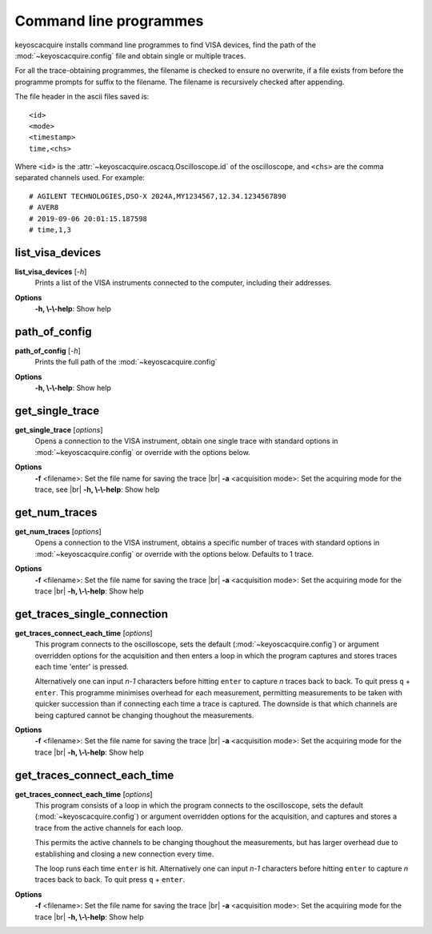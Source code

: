 .. _cli-programmes:

Command line programmes
***********************

.. |br| raw:: html

    <br>

keyoscacquire installs command line programmes to find VISA devices, find the path of the :mod:`~keyoscacquire.config` file and obtain single or multiple traces.

For all the trace-obtaining programmes, the filename is checked to ensure no overwrite, if a file exists from before the programme prompts for suffix to the filename. The filename is recursively checked after appending.

The file header in the ascii files saved is::

    <id>
    <mode>
    <timestamp>
    time,<chs>

Where ``<id>`` is the :attr:`~keyoscacquire.oscacq.Oscilloscope.id` of the oscilloscope, and ``<chs>`` are the comma separated channels used. For example::

    # AGILENT TECHNOLOGIES,DSO-X 2024A,MY1234567,12.34.1234567890
    # AVER8
    # 2019-09-06 20:01:15.187598
    # time,1,3

list_visa_devices
-----------------

**list_visa_devices** [*-h*]
    Prints a list of the VISA instruments connected to the computer, including their addresses.

.. program:: list_visa_devices

**Options**
    **-h, \\-\\-help**: Show help


path_of_config
--------------

**path_of_config** [*-h*]
    Prints the full path of the :mod:`~keyoscacquire.config`

.. program:: path_of_config

**Options**
    **-h, \\-\\-help**: Show help

get_single_trace
----------------

**get_single_trace** [*options*]
    Opens a connection to the VISA instrument, obtain one single trace with standard options in :mod:`~keyoscacquire.config` or override with the options below.

.. program:: get_single_trace

**Options**
    **-f** <filename>: Set the file name for saving the trace |br|
    **-a** <acquisition mode>: Set the acquiring mode for the trace, see |br|
    **-h, \\-\\-help**: Show help


get_num_traces
--------------

**get_num_traces** [*options*]
    Opens a connection to the VISA instrument, obtains a specific number of traces with standard options in :mod:`~keyoscacquire.config` or override with the options below. Defaults to 1 trace.

.. program:: get_num_traces

**Options**
    **-f** <filename>: Set the file name for saving the trace |br|
    **-a** <acquisition mode>: Set the acquiring mode for the trace |br|
    **-h, \\-\\-help**: Show help


get_traces_single_connection
----------------------------

**get_traces_connect_each_time** [*options*]
    This program connects to the oscilloscope, sets the default (:mod:`~keyoscacquire.config`) or argument overridden options for the acquisition and then enters a loop in which the program captures and stores traces each time 'enter' is pressed.

    Alternatively one can input `n-1` characters before hitting ``enter`` to capture `n` traces
    back to back. To quit press ``q`` + ``enter``. This programme minimises overhead for each measurement,
    permitting measurements to be taken with quicker succession than if connecting each time
    a trace is captured. The downside is that which channels are being captured cannot be
    changing thoughout the measurements.

.. program:: get_traces_single_connection

**Options**
    **-f** <filename>: Set the file name for saving the trace |br|
    **-a** <acquisition mode>: Set the acquiring mode for the trace |br|
    **-h, \\-\\-help**: Show help


get_traces_connect_each_time
----------------------------

**get_traces_connect_each_time** [*options*]
    This program consists of a loop in which the program connects to the oscilloscope,
    sets the default (:mod:`~keyoscacquire.config`) or argument overridden options for
    the acquisition, and captures and stores a trace from the active channels
    for each loop.

    This permits the active channels to be changing thoughout the measurements, but has larger
    overhead due to establishing and closing a new connection every time.

    The loop runs each time ``enter`` is hit. Alternatively one can input `n-1` characters before hitting
    ``enter`` to capture `n` traces back to back. To quit press ``q`` + ``enter``.

.. program:: get_traces_connect_each_time

**Options**
    **-f** <filename>: Set the file name for saving the trace |br|
    **-a** <acquisition mode>: Set the acquiring mode for the trace |br|
    **-h, \\-\\-help**: Show help
